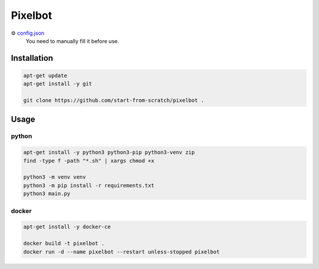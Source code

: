 Pixelbot
========

⚙ `config.json <config.json>`_
  You need to manually fill it before use.

Installation
------------

.. code-block:: console

  apt-get update
  apt-get install -y git
  
  git clone https://github.com/start-from-scratch/pixelbot .

Usage
-----

python
""""""

.. code-block:: console

  apt-get install -y python3 python3-pip python3-venv zip
  find -type f -path "*.sh" | xargs chmod +x
  
  python3 -m venv venv
  python3 -m pip install -r requirements.txt
  python3 main.py

docker
""""""

.. code-block:: console

  apt-get install -y docker-ce
  
  docker build -t pixelbot .
  docker run -d --name pixelbot --restart unless-stopped pixelbot
